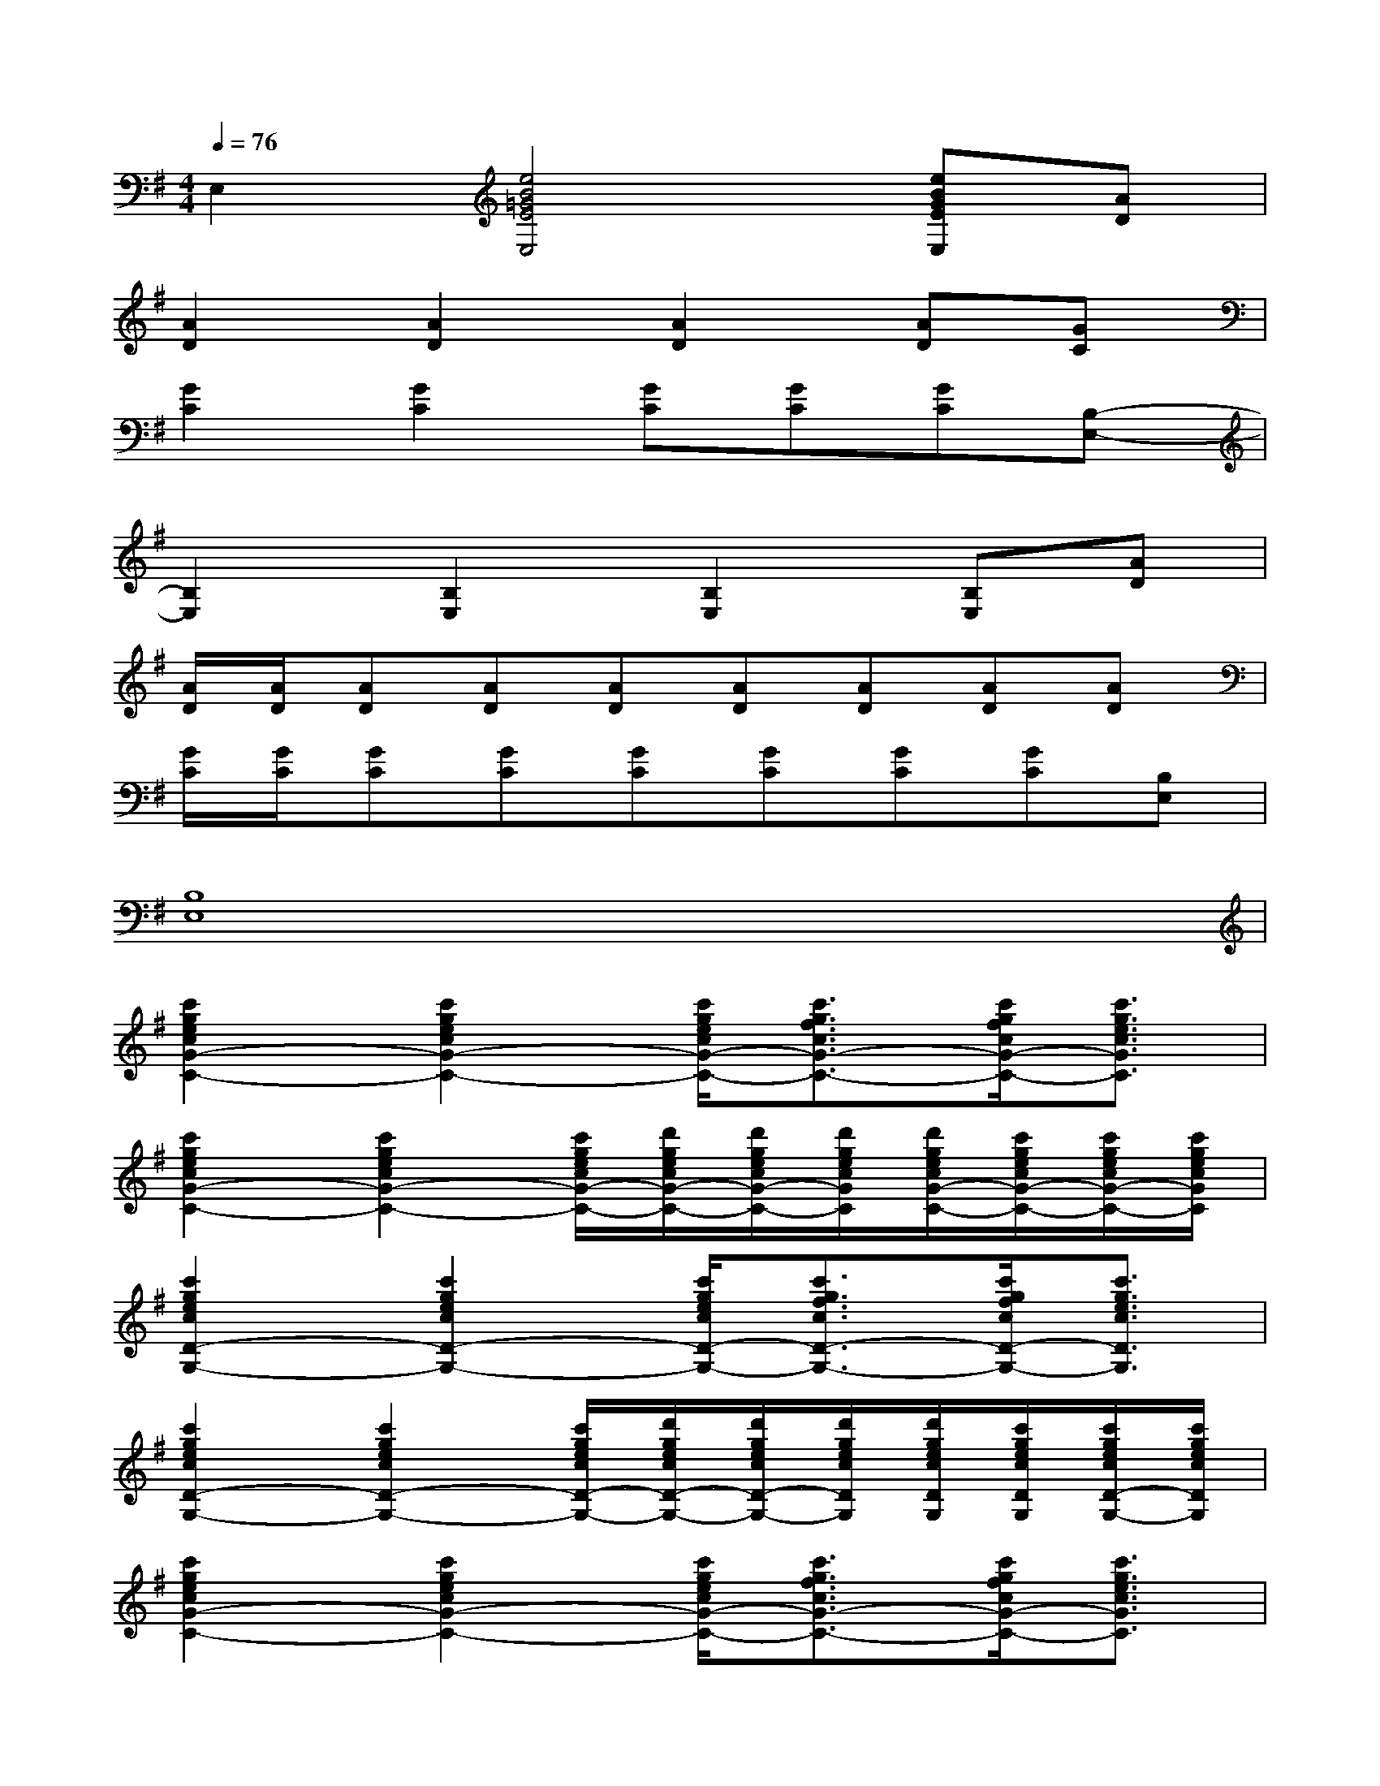 X:1
T:
M:4/4
L:1/8
Q:1/4=76
K:G%1sharps
V:1
E,2[e4B4=G4E4E,4][eBGEE,][AD]|
[A2D2][A2D2][A2D2][AD][GC]|
[G2C2][G2C2][GC][GC][GC][B,-E,-]|
[B,2E,2][B,2E,2][B,2E,2][B,E,][AD]|
[A/2D/2][A/2D/2][AD][AD][AD][AD][AD][AD][AD]|
[G/2C/2][G/2C/2][GC][GC][GC][GC][GC][GC][B,E,]|
[B,8E,8]|
[c'2g2e2c2G2-C2-][c'2g2e2c2G2-C2-][c'/2g/2e/2c/2G/2-C/2-][c'3/2g3/2f3/2c3/2G3/2-C3/2-][c'/2g/2f/2c/2G/2-C/2-][c'3/2g3/2e3/2c3/2G3/2C3/2]|
[c'2g2e2c2G2-C2-][c'2g2e2c2G2-C2-][c'/2g/2e/2c/2G/2-C/2-][d'/2g/2e/2c/2G/2-C/2-][d'/2g/2e/2c/2G/2-C/2-][d'/2g/2e/2c/2G/2C/2][d'/2g/2e/2c/2G/2-C/2-][c'/2g/2e/2c/2G/2-C/2-][c'/2g/2e/2c/2G/2-C/2-][c'/2g/2e/2c/2G/2C/2]|
[c'2g2e2c2D2-G,2-][c'2g2e2c2D2-G,2-][c'/2g/2e/2c/2D/2-G,/2-][c'3/2g3/2f3/2c3/2D3/2-G,3/2-][c'/2g/2f/2c/2D/2-G,/2-][c'3/2g3/2e3/2c3/2D3/2G,3/2]|
[c'2g2e2c2D2-G,2-][c'2g2e2c2D2-G,2-][c'/2g/2e/2c/2D/2-G,/2-][d'/2g/2e/2c/2D/2-G,/2-][d'/2g/2e/2c/2D/2-G,/2-][d'/2g/2e/2c/2D/2G,/2][d'/2g/2e/2c/2D/2G,/2][c'/2g/2e/2c/2D/2G,/2][c'/2g/2e/2c/2D/2-G,/2-][c'/2g/2e/2c/2D/2G,/2]|
[c'2g2e2c2G2-C2-][c'2g2e2c2G2-C2-][c'/2g/2e/2c/2G/2-C/2-][c'3/2g3/2f3/2c3/2G3/2-C3/2-][c'/2g/2f/2c/2G/2-C/2-][c'3/2g3/2e3/2c3/2G3/2C3/2]|
[c'2g2e2c2G2-C2-][c'2g2e2c2G2-C2-][c'/2g/2e/2c/2G/2-C/2-][d'/2g/2e/2c/2G/2-C/2-][d'/2g/2e/2c/2G/2-C/2-][d'/2g/2e/2c/2G/2C/2][d'/2g/2e/2c/2G/2-C/2-][c'/2g/2e/2c/2G/2-C/2-][c'/2g/2e/2c/2G/2-C/2-][c'/2g/2e/2c/2G/2C/2]|
[c'2g2e2c2B,2-E,2-][c'2g2e2c2B,2E,2][c'/2g/2e/2c/2B,/2E,/2][c'/2-g/2-f/2-c/2-B,/2-][c'/2-g/2-f/2-c/2-D/2-B,/2][c'/2g/2f/2c/2G/2-D/2-][c'/2g/2f/2c/2A/2-G/2D/2][c'/2-g/2-e/2-c/2-A/2G/2-][c'/2-g/2-e/2-c/2-G/2-^G,/2][c'/2=g/2e/2c/2G/2^G,/2]|
[c'2=g2e2c2E,2][c'2g2e2-c2B2-G2-E2-E,2-][c'/2g/2e/2-c/2B/2-G/2-E/2-E,/2-][d'/2g/2e/2-c/2B/2-G/2-E/2-E,/2-][d'/2g/2e/2-c/2B/2-G/2-E/2-E,/2-][d'/2g/2e/2c/2B/2G/2E/2E,/2][d'/2g/2e/2-c/2B/2-G/2-E/2-E,/2-][c'/2g/2e/2-c/2B/2G/2E/2E,/2][c'/2g/2e/2c/2A/2-D/2-][c'/2g/2e/2c/2A/2D/2]|
[c'2g2e2c2A2D2][c'2g2e2c2A2D2][c'/2g/2e/2c/2A/2-D/2-][c'3/2g3/2f3/2c3/2A3/2D3/2][c'/2g/2f/2c/2A/2-D/2-][c'/2-g/2-e/2-c/2-A/2D/2][c'gecGC]
